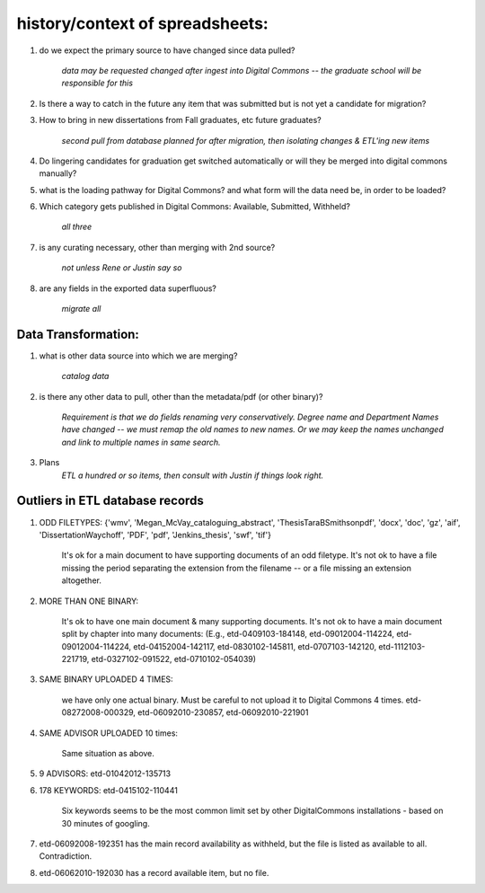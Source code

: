 
================================
history/context of spreadsheets:
================================



1) do we expect the primary source to have changed since data pulled? 


     `data may be requested changed after ingest into Digital Commons -- the graduate school will be responsible for this`


2) Is there a way to catch in the future any item that was submitted but is not yet a candidate for migration?


3) How to bring in new dissertations from Fall graduates, etc future graduates? 


     `second pull from database planned for after migration, then isolating changes & ETL'ing new items`


4) Do lingering candidates for graduation get switched automatically or will they be merged into digital commons manually?

5) what is the loading pathway for Digital Commons?  and what form will the data need be, in order to be loaded?


6) Which category gets published in Digital Commons:  Available, Submitted, Withheld? 

     `all three`


7) is any curating necessary, other than merging with 2nd source? 

     `not unless Rene or Justin say so`

8) are any fields in the exported data superfluous?

     `migrate all`


Data Transformation:
*********************

1)  what is other data source into which we are merging?

     `catalog data`

2) is there any other data to pull, other than the metadata/pdf (or other binary)?

     `Requirement is that we do fields renaming very conservatively.`
     `Degree name and Department Names have changed -- we must remap the old names to new names.  Or we may keep the names unchanged and link to multiple names in same search.`

3) Plans
     `ETL a hundred or so items, then consult with Justin if things look right.`


Outliers in ETL database records
*********************************

1) ODD FILETYPES: {'wmv', 'Megan_McVay_cataloguing_abstract', 'ThesisTaraBSmithsonpdf', 'docx', 'doc', 'gz', 'aif', 'DissertationWaychoff', 'PDF', 'pdf', 'Jenkins_thesis', 'swf', 'tif'}  

     It's ok for a main document to have supporting documents of an odd filetype.  It's not ok to have a file missing the period separating the extension from the filename -- or a file missing an extension altogether.

2) MORE THAN ONE BINARY:  

     It's ok to have one main document & many supporting documents.  It's not ok to have a main document split by chapter into many documents:  (E.g., etd-0409103-184148, etd-09012004-114224, etd-09012004-114224, etd-04152004-142117, etd-0830102-145811, etd-0707103-142120, etd-1112103-221719, etd-0327102-091522, etd-0710102-054039)

3) SAME BINARY UPLOADED 4 TIMES:  

     we have only one actual binary.  Must be careful to not upload it to Digital Commons 4 times.  etd-08272008-000329,  etd-06092010-230857, etd-06092010-221901

4) SAME ADVISOR UPLOADED 10 times:  

     Same situation as above.

5) 9 ADVISORS:  etd-01042012-135713

6) 178 KEYWORDS:  etd-0415102-110441    

     Six keywords seems to be the most common limit set by other DigitalCommons installations - based on 30 minutes of googling.

7) etd-06092008-192351  has the main record availability as withheld, but the file is listed as available to all.  Contradiction.

8) etd-06062010-192030 has a record available item, but no file.
